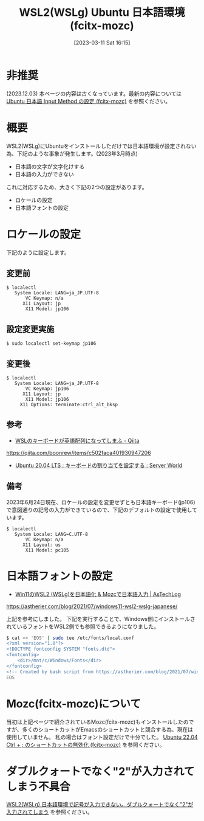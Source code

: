 #+BLOG: wurly-blog
#+POSTID: 279
#+ORG2BLOG:
#+DATE: [2023-03-11 Sat 16:15]
#+OPTIONS: toc:nil num:nil todo:nil pri:nil tags:nil ^:nil
#+CATEGORY: WSL, Ubuntu
#+TAGS: 
#+DESCRIPTION:
#+TITLE: WSL2(WSLg) Ubuntu 日本語環境 (fcitx-mozc)

* 非推奨

(2023.12.03) 本ページの内容は古くなっています。最新の内容については [[./?p=866][Ubuntu 日本語 Input Method の設定 (fcitx-mozc)]] を参照ください。

* 概要

WSL2(WSLg)にUbuntuをインストールしただけでは日本語環境が設定されない為、下記のような事象が発生します。(2023年3月時点)

 - 日本語の文字が文字化けする
 - 日本語の入力ができない

これに対応するため、大きく下記の2つの設定があります。

 - ロケールの設定
 - 日本語フォントの設定

* ロケールの設定

下記のように設定します。

** 変更前

#+begin_src 
$ localectl
   System Locale: LANG=ja_JP.UTF-8
       VC Keymap: n/a
      X11 Layout: jp
       X11 Model: jp106
#+end_src

** 設定変更実施

#+begin_src 
$ sudo localectl set-keymap jp106
#+end_src

** 変更後

#+begin_src 
$ localectl
   System Locale: LANG=ja_JP.UTF-8
       VC Keymap: jp106
      X11 Layout: jp
       X11 Model: jp106
     X11 Options: terminate:ctrl_alt_bksp
#+end_src

** 参考

 - [[https://qiita.com/boonrew/items/c502faca401930947206][WSLのキーボードが英語配列になってしまふ - Qiita]]
https://qiita.com/boonrew/items/c502faca401930947206

 - [[https://www.server-world.info/query?os=Ubuntu_20.04&p=keymap][Ubuntu 20.04 LTS : キーボードの割り当てを設定する : Server World]]

** 備考

2023年6月24日現在、ロケールの設定を変更せずとも日本語キーボード(jp106)で意図通りの記号の入力ができているので、下記のデフォルトの設定で使用しています。

#+begin_src
$ localectl
   System Locale: LANG=C.UTF-8
       VC Keymap: n/a
      X11 Layout: us
       X11 Model: pc105
#+end_src

* 日本語フォントの設定

 - [[https://astherier.com/blog/2021/07/windows11-wsl2-wslg-japanese/#][Win11のWSL2 (WSLg)を日本語化 & Mozcで日本語入力 | AsTechLog]]
https://astherier.com/blog/2021/07/windows11-wsl2-wslg-japanese/

上記を参考にしました。
下記を実行することで、Windows側にインストールされているフォントをWSL2側でも参照できるようになりました。

#+begin_src sh
$ cat << 'EOS' | sudo tee /etc/fonts/local.conf
<?xml version="1.0"?>
<!DOCTYPE fontconfig SYSTEM "fonts.dtd">
<fontconfig>
    <dir>/mnt/c/Windows/Fonts</dir>
</fontconfig>
<!-- Created by bash script from https://astherier.com/blog/2021/07/windows11-wsl2-wslg-japanese/ -->
EOS
#+end_src

* Mozc(fcitx-mozc)について

当初は上記ページで紹介されているMozc(fcitx-mozc)もインストールしたのですが、多くのショートカットがEmacsのショートカットと競合する為、現在は使用していません。
私の場合はフォント設定だけで十分でした。
[[./?p=471][Ubuntu 22.04 Ctrl + ; のショートカットの無効化 (fcitx-mozc)]] を参照ください。

* ダブルクォートでなく"2"が入力されてしまう不具合

[[./?p=465][WSL2(WSLg) 日本語環境で記号が入力できない。ダブルクォートでなく"2"が入力されてしまう]] を参照ください。
